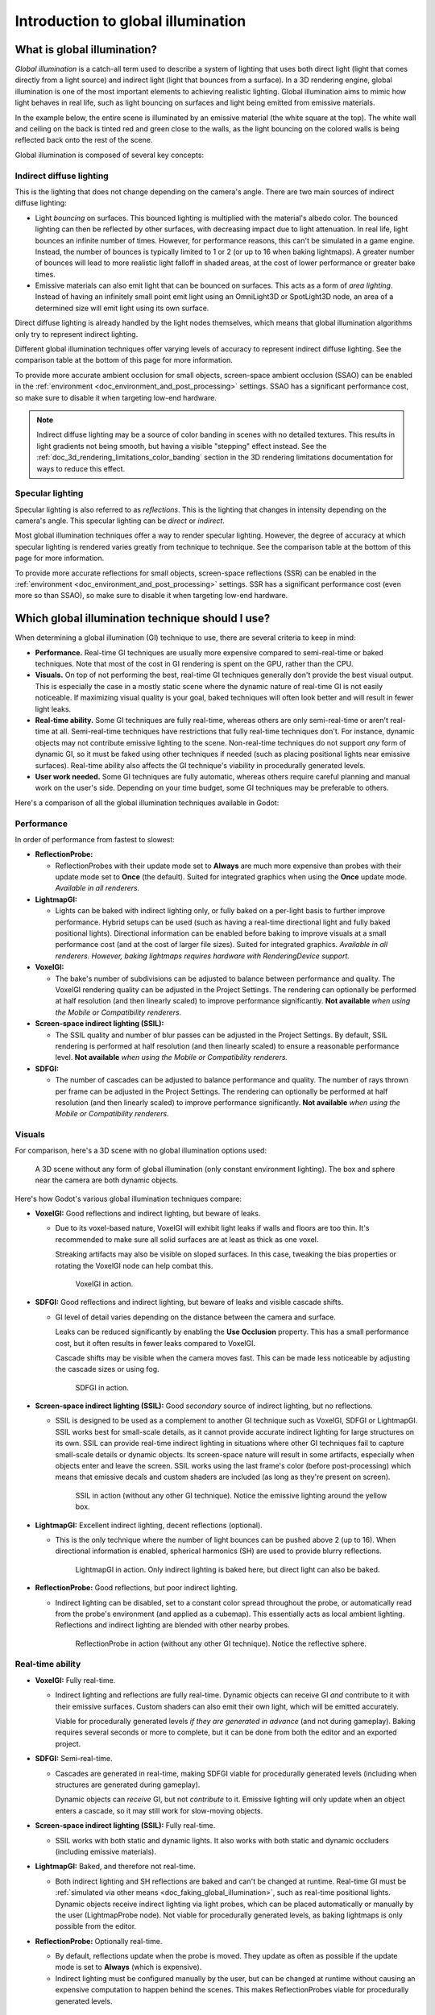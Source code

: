 .. _doc_introduction_to_global_illumination:

Introduction to global illumination
===================================

What is global illumination?
----------------------------

*Global illumination* is a catch-all term used to describe a system of lighting
that uses both direct light (light that comes directly from a light source) and
indirect light (light that bounces from a surface). In a 3D rendering engine,
global illumination is one of the most important elements to achieving
realistic lighting. Global illumination aims to mimic how light behaves
in real life, such as light bouncing on surfaces and light being emitted
from emissive materials.

In the example below, the entire scene is illuminated by an emissive material
(the white square at the top). The white wall and ceiling on the back is tinted
red and green close to the walls, as the light bouncing on the colored walls is
being reflected back onto the rest of the scene.

.. image:: img/global_illumination_example.webp

Global illumination is composed of several key concepts:

Indirect diffuse lighting
~~~~~~~~~~~~~~~~~~~~~~~~~

This is the lighting that does not change depending on the camera's angle.
There are two main sources of indirect diffuse lighting:

- Light *bouncing* on surfaces. This bounced lighting is multiplied with the
  material's albedo color. The bounced lighting can then be reflected by other
  surfaces, with decreasing impact due to light attenuation. In real life,
  light bounces an infinite number of times. However, for performance
  reasons, this can't be simulated in a game engine. Instead, the number of
  bounces is typically limited to 1 or 2 (or up to 16 when baking lightmaps). A
  greater number of bounces will lead to more realistic light falloff in shaded
  areas, at the cost of lower performance or greater bake times.
- Emissive materials can also emit light that can be bounced on surfaces.
  This acts as a form of *area lighting*. Instead of having an infinitely
  small point emit light using an OmniLight3D or SpotLight3D node,
  an area of a determined size will emit light using its own surface.

Direct diffuse lighting is already handled by the light nodes themselves, which
means that global illumination algorithms only try to represent indirect
lighting.

Different global illumination techniques offer varying levels of accuracy
to represent indirect diffuse lighting. See the comparison table at the bottom
of this page for more information.

To provide more accurate ambient occlusion for small objects, screen-space ambient occlusion
(SSAO) can be enabled in the :ref:`environment <doc_environment_and_post_processing>`
settings. SSAO has a significant performance cost, so make sure to disable
it when targeting low-end hardware.

.. note::

    Indirect diffuse lighting may be a source of color banding in scenes with no
    detailed textures. This results in light gradients not being smooth, but
    having a visible "stepping" effect instead. See the
    :ref:`doc_3d_rendering_limitations_color_banding` section in the 3D rendering
    limitations documentation for ways to reduce this effect.

Specular lighting
~~~~~~~~~~~~~~~~~

Specular lighting is also referred to as *reflections*.
This is the lighting that changes in intensity depending on the camera's angle.
This specular lighting can be *direct* or *indirect*.

Most global illumination techniques offer a way to render specular lighting.
However, the degree of accuracy at which specular lighting is rendered varies
greatly from technique to technique. See the comparison table at the bottom
of this page for more information.

To provide more accurate reflections for small objects, screen-space reflections (SSR)
can be enabled in the :ref:`environment <doc_environment_and_post_processing>` settings.
SSR has a significant performance cost (even more so than SSAO), so make sure to disable
it when targeting low-end hardware.

.. _doc_introduction_to_global_illumination_comparison:

Which global illumination technique should I use?
-------------------------------------------------

When determining a global illumination (GI) technique to use,
there are several criteria to keep in mind:

- **Performance.** Real-time GI techniques are usually more expensive
  compared to semi-real-time or baked techniques. Note that most of the cost in
  GI rendering is spent on the GPU, rather than the CPU.
- **Visuals.** On top of not performing the best, real-time GI techniques
  generally don't provide the best visual output. This is especially the case in
  a mostly static scene where the dynamic nature of real-time GI is not easily
  noticeable. If maximizing visual quality is your goal, baked techniques will
  often look better and will result in fewer light leaks.
- **Real-time ability.** Some GI techniques are fully real-time,
  whereas others are only semi-real-time or aren't real-time at all.
  Semi-real-time techniques have restrictions that fully real-time techniques don't.
  For instance, dynamic objects may not contribute emissive lighting to the scene.
  Non-real-time techniques do not support *any* form of dynamic GI,
  so it must be faked using other techniques if needed (such as placing positional lights
  near emissive surfaces).
  Real-time ability also affects the GI technique's viability in procedurally
  generated levels.
- **User work needed.** Some GI techniques are fully automatic, whereas others
  require careful planning and manual work on the user's side. Depending on your
  time budget, some GI techniques may be preferable to others.

Here's a comparison of all the global illumination techniques available in Godot:

Performance
~~~~~~~~~~~

In order of performance from fastest to slowest:

- **ReflectionProbe:**

  - ReflectionProbes with their update mode set to **Always** are much more
    expensive than probes with their update mode set to **Once** (the default).
    Suited for integrated graphics when using the **Once** update mode.
    *Available in all renderers.*

- **LightmapGI:**

  - Lights can be baked with indirect lighting only, or fully baked on a
    per-light basis to further improve performance. Hybrid setups can be used
    (such as having a real-time directional light and fully baked positional lights).
    Directional information can be enabled before baking to improve visuals at
    a small performance cost (and at the cost of larger file sizes).
    Suited for integrated graphics.
    *Available in all renderers. However, baking lightmaps requires hardware
    with RenderingDevice support.*

- **VoxelGI:**

  - The bake's number of subdivisions can be adjusted to balance between performance and quality.
    The VoxelGI rendering quality can be adjusted in the Project Settings.
    The rendering can optionally be performed at half resolution
    (and then linearly scaled) to improve performance significantly.
    **Not available** *when using the Mobile or Compatibility renderers.*

- **Screen-space indirect lighting (SSIL):**

  - The SSIL quality and number of blur passes can be adjusted in the Project Settings.
    By default, SSIL rendering is performed at half resolution (and then linearly scaled)
    to ensure a reasonable performance level.
    **Not available** *when using the Mobile or Compatibility renderers.*

- **SDFGI:**

  - The number of cascades can be adjusted to balance performance and quality.
    The number of rays thrown per frame can be adjusted in the Project Settings.
    The rendering can optionally be performed at half resolution
    (and then linearly scaled) to improve performance significantly.
    **Not available** *when using the Mobile or Compatibility renderers.*

Visuals
~~~~~~~

For comparison, here's a 3D scene with no global illumination options used:

.. figure:: img/gi_none.webp
   :alt: A 3D scene without any form of global illumination (only constant environment lighting). The box and sphere near the camera are both dynamic objects.

   A 3D scene without any form of global illumination (only constant environment lighting). The box and sphere near the camera are both dynamic objects.

Here's how Godot's various global illumination techniques compare:

- **VoxelGI:** |average| Good reflections and indirect lighting, but beware of leaks.

  - Due to its voxel-based nature, VoxelGI will exhibit light leaks if walls and floors are too thin.
    It's recommended to make sure all solid surfaces are at least as thick as one voxel.

    Streaking artifacts may also be visible on sloped surfaces. In this case,
    tweaking the bias properties or rotating the VoxelGI node can help combat
    this.

    .. figure:: img/gi_voxel_gi.webp
       :alt: VoxelGI in action.

       VoxelGI in action.

- **SDFGI:** |average| Good reflections and indirect lighting, but beware of leaks and visible cascade shifts.

  - GI level of detail varies depending on the distance
    between the camera and surface.

    Leaks can be reduced significantly by enabling the **Use Occlusion**
    property. This has a small performance cost, but it often results in fewer
    leaks compared to VoxelGI.

    Cascade shifts may be visible when the camera moves fast. This can be made
    less noticeable by adjusting the cascade sizes or using fog.

    .. figure:: img/gi_sdfgi.webp
       :alt: SDFGI in action.

       SDFGI in action.

- **Screen-space indirect lighting (SSIL):** |average| Good *secondary* source of indirect lighting, but no reflections.

  - SSIL is designed to be used as a complement to another GI technique such as
    VoxelGI, SDFGI or LightmapGI. SSIL works best for small-scale details, as it
    cannot provide accurate indirect lighting for large structures on its own.
    SSIL can provide real-time indirect lighting in situations where other GI
    techniques fail to capture small-scale details or dynamic objects. Its
    screen-space nature will result in some artifacts, especially when objects
    enter and leave the screen. SSIL works using the last frame's color (before
    post-processing) which means that emissive decals and custom shaders are
    included (as long as they're present on screen).

    .. figure:: img/gi_ssil_only.webp
       :alt: SSIL in action (without any other GI technique). Notice the emissive lighting around the yellow box.

       SSIL in action (without any other GI technique). Notice the emissive lighting around the yellow box.

- **LightmapGI:** |good| Excellent indirect lighting, decent reflections (optional).

  - This is the only technique where the number of light bounces
    can be pushed above 2 (up to 16). When directional information
    is enabled, spherical harmonics (SH) are used
    to provide blurry reflections.

    .. figure:: img/gi_lightmap_gi_indirect_only.webp
       :alt: LightmapGI in action. Only indirect lighting is baked here, but direct light can also be baked.

       LightmapGI in action. Only indirect lighting is baked here, but direct light can also be baked.

- **ReflectionProbe:** |average| Good reflections, but poor indirect lighting.

  - Indirect lighting can be disabled, set to a constant color spread throughout
    the probe, or automatically read from the probe's environment (and applied
    as a cubemap). This essentially acts as local ambient lighting. Reflections
    and indirect lighting are blended with other nearby probes.

    .. figure:: img/gi_none_reflection_probe.webp
       :alt: ReflectionProbe in action (without any other GI technique). Notice the reflective sphere.

       ReflectionProbe in action (without any other GI technique). Notice the reflective sphere.

Real-time ability
~~~~~~~~~~~~~~~~~

- **VoxelGI:** |good| Fully real-time.

  - Indirect lighting and reflections are fully real-time. Dynamic objects can
    receive GI *and* contribute to it with their emissive surfaces. Custom
    shaders can also emit their own light, which will be emitted accurately.

    Viable for procedurally generated levels *if they are generated in advance*
    (and not during gameplay). Baking requires several seconds or more to complete,
    but it can be done from both the editor and an exported project.

- **SDFGI:** |average| Semi-real-time.

  - Cascades are generated in real-time, making SDFGI
    viable for procedurally generated levels (including when structures are generated
    during gameplay).

    Dynamic objects can *receive* GI, but not *contribute* to it. Emissive lighting
    will only update when an object enters a cascade, so it may still work for
    slow-moving objects.

- **Screen-space indirect lighting (SSIL):** |good| Fully real-time.

  - SSIL works with both static and dynamic lights. It also works with both
    static and dynamic occluders (including emissive materials).

- **LightmapGI:** |bad| Baked, and therefore not real-time.

  - Both indirect lighting and SH reflections are baked and can't be changed at
    runtime. Real-time GI must be
    :ref:`simulated via other means <doc_faking_global_illumination>`,
    such as real-time positional lights. Dynamic objects receive indirect lighting
    via light probes, which can be placed automatically or manually by the user
    (LightmapProbe node). Not viable for procedurally generated levels,
    as baking lightmaps is only possible from the editor.

- **ReflectionProbe:** |average| Optionally real-time.

  - By default, reflections update when the probe is moved.
    They update as often as possible if the update mode
    is set to **Always** (which is expensive).

  - Indirect lighting must be configured manually by the user, but can be changed
    at runtime without causing an expensive computation to happen behind the scenes.
    This makes ReflectionProbes viable for procedurally generated levels.

User work needed
~~~~~~~~~~~~~~~~

- **VoxelGI:** One or more VoxelGI nodes need to be created and baked.

  - Adjusting extents correctly is required to get good results. Additionally
    rotating the node and baking again can help combat leaks or streaking
    artifacts in certain situations. Bake times are fast – usually below
    10 seconds for a scene of medium complexity.

- **SDFGI:** Very little.

  - SDFGI is fully automatic; it only needs to be enabled in the Environment resource.
    The only manual work required is to set MeshInstances' bake mode property correctly.
    No node needs to be created, and no baking is required.

- **Screen-space indirect lighting (SSIL):** Very little.

  - SSIL is fully automatic; it only needs to be enabled in the Environment resource.
    No node needs to be created, and no baking is required.

- **LightmapGI:** Requires UV2 setup and baking.

  - Static meshes must be reimported with UV2 and lightmap generation enabled.
    On a dedicated GPU, bake times are relatively fast thanks to the GPU-based
    lightmap baking – usually below 1 minute for a scene of medium complexity.

- **ReflectionProbe:** Placed manually by the user.

.. |good| image:: img/score_good.webp

.. |average| image:: img/score_average.webp

.. |bad| image:: img/score_bad.webp

Summary
~~~~~~~

If you are unsure about which GI technique to use:

- For desktop games, it's a good idea to start with :ref:`SDFGI <doc_using_sdfgi>`
  first as it requires the least amount of setup. Move to other GI techniques
  later if needed. To improve performance on low-end GPUs and integrated
  graphics, consider adding an option to disable SDFGI or :ref:`VoxelGI
  <doc_using_voxel_gi>` in your game's settings. SDFGI can be disabled in the
  Environment resource, and VoxelGI can be disabled by hiding the VoxelGI
  node(s). To further improve visuals on high-end setups, add an option to
  enable SSIL in your game's settings.
- For mobile games, :ref:`LightmapGI <doc_using_lightmap_gi>` and
  :ref:`ReflectionProbes <doc_reflection_probes>` are the only supported options.
  See also :ref:`doc_introduction_to_global_illumination_alternatives`.

.. seealso::

    You can compare global illumination techniques in action using the
    `Global Illumination demo project <https://github.com/godotengine/godot-demo-projects/tree/master/3d/global_illumination>`__.

.. _doc_introduction_to_global_illumination_gi_mode_recommendations:

Which global illumination mode should I use on meshes and lights?
~~~~~~~~~~~~~~~~~~~~~~~~~~~~~~~~~~~~~~~~~~~~~~~~~~~~~~~~~~~~~~~~~

Regardless of which global illumination technique you use, there is no
universally "better" global illumination mode. Still, here are some
recommendations for meshes:

- For static level geometry, use the **Static** global illumination mode *(default)*.
- For small dynamic geometry and players/enemies, use the **Disabled** global
  illumination mode. Small dynamic geometry will not be able to contribute a significant
  amount of indirect lighting, due to the geometry being smaller than a voxel.
  If you need indirect lighting for small dynamic objects, it can be simulated
  using an OmniLight3D or SpotLight3D node parented to the object.
- For *large* dynamic level geometry (such as a moving train), use the
  **Dynamic** global illumination mode. Note that this only has an effect with
  VoxelGI, as SDFGI and LightmapGI do not support global illumination with
  dynamic objects.

Here are some recommendations for light bake modes:

- For static level lighting, use the **Static** bake mode.
  The **Static** mode is also suitable for dynamic lights that don't change
  much during gameplay, such as a flickering torch.
- For short-lived dynamic effects (such as a weapon), use the **Disabled**
  bake mode to improve performance.
- For long-lived dynamic effects (such as a rotating alarm light), use the
  **Dynamic** bake mode to improve quality *(default)*. Note that this only has
  an effect with VoxelGI and SDFGI, as LightmapGI does not support global
  illumination with dynamic lights.

.. _doc_introduction_to_global_illumination_alternatives:

Alternatives to GI techniques
-----------------------------

If none of the GI techniques mentioned above fits, it's still possible to
:ref:`simulate GI by placing additional lights manually <doc_faking_global_illumination>`.
This requires more manual work, but it can offer good performance *and* good
visuals if done right. This approach is still used in many modern games to this
day.

When targeting low-end hardware in situations where using LightmapGI is not
viable (such as procedurally generated levels), relying on environment lighting
alone or a constant ambient light factor may be a necessity. This may result in
flatter visuals, but adjusting the ambient light color and sky contribution
still makes it possible to achieve acceptable results in most cases.
